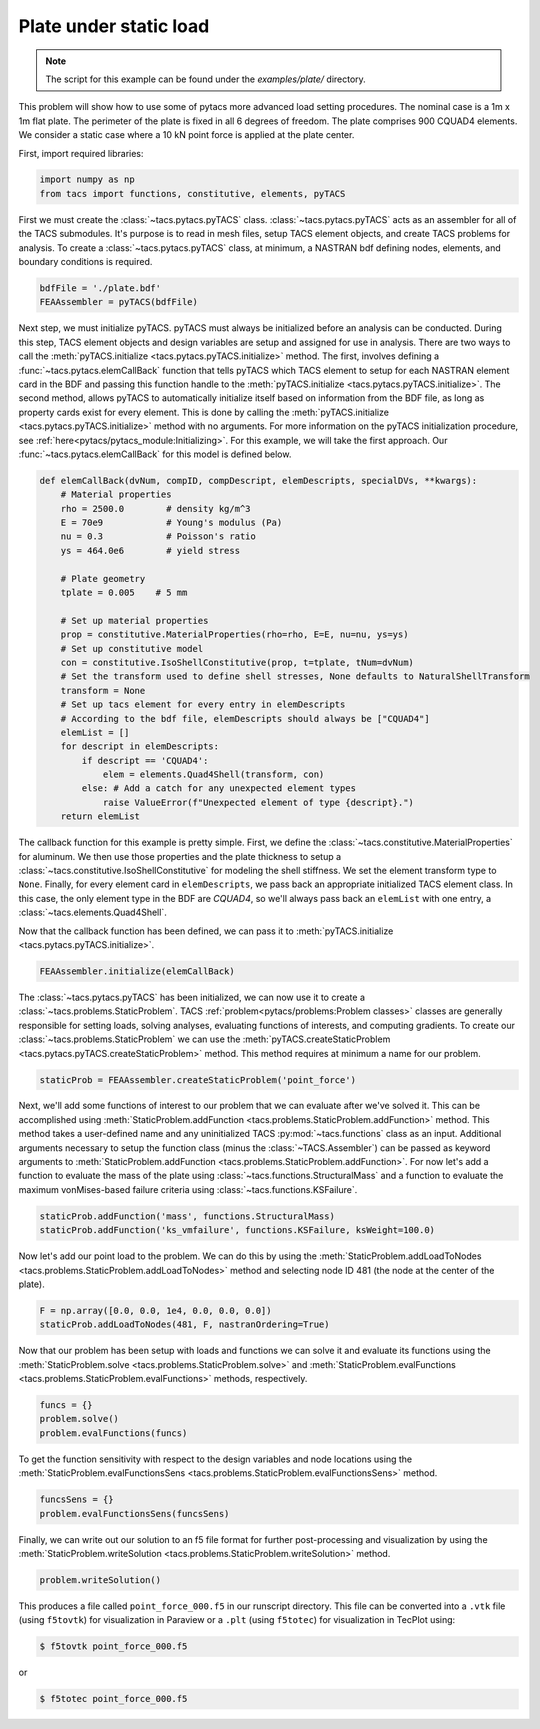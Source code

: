 Plate under static load
***********************
.. note:: The script for this example can be found under the `examples/plate/` directory.

This problem will show how to use some of pytacs more advanced load setting procedures.
The nominal case is a 1m x 1m flat plate. The perimeter of the plate is fixed in
all 6 degrees of freedom. The plate comprises 900 CQUAD4 elements.
We consider a static case where a 10 kN point force is applied at the plate center.

.. image:: plate.png
  :width: 800
  :alt: Plate problem

First, import required libraries:

.. code-block:: python

  import numpy as np
  from tacs import functions, constitutive, elements, pyTACS

First we must create the :class:`~tacs.pytacs.pyTACS` class.
:class:`~tacs.pytacs.pyTACS` acts as an assembler for all of the TACS submodules.
It's purpose is to read in mesh files, setup TACS element objects, and create TACS problems for analysis.
To create a :class:`~tacs.pytacs.pyTACS` class, at minimum, a NASTRAN bdf defining nodes, elements, and boundary conditions is required.

.. code-block:: python

  bdfFile = './plate.bdf'
  FEAAssembler = pyTACS(bdfFile)

Next step, we must initialize pyTACS.
pyTACS must always be initialized before an analysis can be conducted.
During this step, TACS element objects and design variables are setup and assigned for use in analysis.
There are two ways to call the :meth:`pyTACS.initialize <tacs.pytacs.pyTACS.initialize>` method.
The first, involves defining a :func:`~tacs.pytacs.elemCallBack` function that tells pyTACS which TACS element to setup
for each NASTRAN element card in the BDF and passing this function handle to the :meth:`pyTACS.initialize <tacs.pytacs.pyTACS.initialize>`.
The second method, allows pyTACS to automatically initialize itself based on information from the BDF file,
as long as property cards exist for every element. This is done by calling the
:meth:`pyTACS.initialize <tacs.pytacs.pyTACS.initialize>` method with no arguments.
For more information on the pyTACS initialization procedure, see :ref:`here<pytacs/pytacs_module:Initializing>`.
For this example, we will take the first approach. Our :func:`~tacs.pytacs.elemCallBack` for this model is defined below.

.. code-block:: python

  def elemCallBack(dvNum, compID, compDescript, elemDescripts, specialDVs, **kwargs):
      # Material properties
      rho = 2500.0        # density kg/m^3
      E = 70e9            # Young's modulus (Pa)
      nu = 0.3            # Poisson's ratio
      ys = 464.0e6        # yield stress

      # Plate geometry
      tplate = 0.005    # 5 mm

      # Set up material properties
      prop = constitutive.MaterialProperties(rho=rho, E=E, nu=nu, ys=ys)
      # Set up constitutive model
      con = constitutive.IsoShellConstitutive(prop, t=tplate, tNum=dvNum)
      # Set the transform used to define shell stresses, None defaults to NaturalShellTransform
      transform = None
      # Set up tacs element for every entry in elemDescripts
      # According to the bdf file, elemDescripts should always be ["CQUAD4"]
      elemList = []
      for descript in elemDescripts:
          if descript == 'CQUAD4':
              elem = elements.Quad4Shell(transform, con)
          else: # Add a catch for any unexpected element types
              raise ValueError(f"Unexpected element of type {descript}.")
      return elemList

The callback function for this example is pretty simple.
First, we define the :class:`~tacs.constitutive.MaterialProperties` for aluminum.
We then use those properties and the plate thickness to setup a :class:`~tacs.constitutive.IsoShellConstitutive`
for modeling the shell stiffness. We set the element transform type to ``None``. Finally, for every element card in
``elemDescripts``, we pass back an appropriate initialized TACS element class. In this case, the only element type
in the BDF are `CQUAD4`, so we'll always pass back an ``elemList`` with one entry, a :class:`~tacs.elements.Quad4Shell`.

Now that the callback function has been defined, we can pass it to :meth:`pyTACS.initialize <tacs.pytacs.pyTACS.initialize>`.

.. code-block:: python

  FEAAssembler.initialize(elemCallBack)

The :class:`~tacs.pytacs.pyTACS` has been initialized, we can now use it to create a :class:`~tacs.problems.StaticProblem`.
TACS :ref:`problem<pytacs/problems:Problem classes>` classes are generally responsible for setting loads, solving analyses, evaluating
functions of interests, and computing gradients.
To create our :class:`~tacs.problems.StaticProblem` we can use the
:meth:`pyTACS.createStaticProblem <tacs.pytacs.pyTACS.createStaticProblem>` method.
This method requires at minimum a name for our problem.

.. code-block:: python

  staticProb = FEAAssembler.createStaticProblem('point_force')

Next, we'll add some functions of interest to our problem that we can evaluate after we've solved it.
This can be accomplished using :meth:`StaticProblem.addFunction <tacs.problems.StaticProblem.addFunction>` method.
This method takes a user-defined name and any uninitialized TACS :py:mod:`~tacs.functions` class as an input. Additional arguments necessary to
setup the function class (minus the :class:`~TACS.Assembler`) can be passed as keyword arguments to :meth:`StaticProblem.addFunction <tacs.problems.StaticProblem.addFunction>`.
For now let's add a function to evaluate the mass of the plate using :class:`~tacs.functions.StructuralMass`
and a function to evaluate the maximum vonMises-based failure criteria using :class:`~tacs.functions.KSFailure`.

.. code-block:: python

  staticProb.addFunction('mass', functions.StructuralMass)
  staticProb.addFunction('ks_vmfailure', functions.KSFailure, ksWeight=100.0)

Now let's add our point load to the problem. We can do this by using the
:meth:`StaticProblem.addLoadToNodes <tacs.problems.StaticProblem.addLoadToNodes>` method and
selecting node ID 481 (the node at the center of the plate).

.. code-block:: python

  F = np.array([0.0, 0.0, 1e4, 0.0, 0.0, 0.0])
  staticProb.addLoadToNodes(481, F, nastranOrdering=True)

Now that our problem has been setup with loads and functions we can solve it and evaluate its functions using the
:meth:`StaticProblem.solve <tacs.problems.StaticProblem.solve>` and
:meth:`StaticProblem.evalFunctions <tacs.problems.StaticProblem.evalFunctions>` methods, respectively.

.. code-block:: python

  funcs = {}
  problem.solve()
  problem.evalFunctions(funcs)

To get the function sensitivity with respect to the design variables and node locations using the
:meth:`StaticProblem.evalFunctionsSens <tacs.problems.StaticProblem.evalFunctionsSens>` method.

.. code-block:: python

  funcsSens = {}
  problem.evalFunctionsSens(funcsSens)

Finally, we can write out our solution to an f5 file format for further post-processing and visualization by using the
:meth:`StaticProblem.writeSolution <tacs.problems.StaticProblem.writeSolution>` method.

.. code-block:: python

  problem.writeSolution()

This produces a file called ``point_force_000.f5`` in our runscript directory. This file can be converted into a ``.vtk`` file
(using ``f5tovtk``) for visualization in Paraview or a ``.plt`` (using ``f5totec``) for visualization in TecPlot using:

.. code-block:: console

  $ f5tovtk point_force_000.f5

or

.. code-block:: console

  $ f5totec point_force_000.f5

